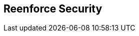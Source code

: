 :noaudio:

[#reenforce-security-role]
== Reenforce Security

ifdef::showscript[]
[.notes]
****

== Reenforce Security


****
endif::showscript[]